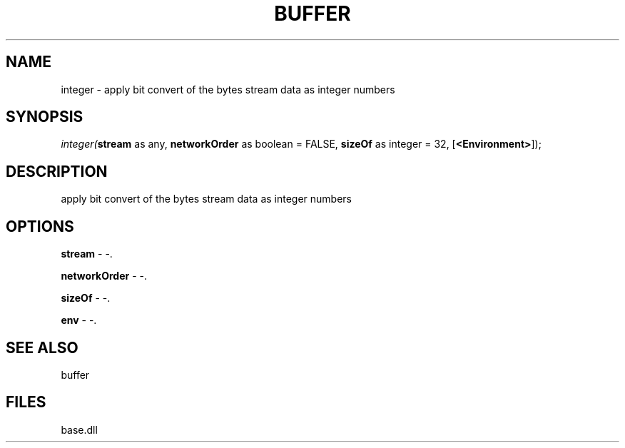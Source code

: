 .\" man page create by R# package system.
.TH BUFFER 4 2000-Jan "integer" "integer"
.SH NAME
integer \- apply bit convert of the bytes stream data as integer numbers
.SH SYNOPSIS
\fIinteger(\fBstream\fR as any, 
\fBnetworkOrder\fR as boolean = FALSE, 
\fBsizeOf\fR as integer = 32, 
[\fB<Environment>\fR]);\fR
.SH DESCRIPTION
.PP
apply bit convert of the bytes stream data as integer numbers
.PP
.SH OPTIONS
.PP
\fBstream\fB \fR\- -. 
.PP
.PP
\fBnetworkOrder\fB \fR\- -. 
.PP
.PP
\fBsizeOf\fB \fR\- -. 
.PP
.PP
\fBenv\fB \fR\- -. 
.PP
.SH SEE ALSO
buffer
.SH FILES
.PP
base.dll
.PP
